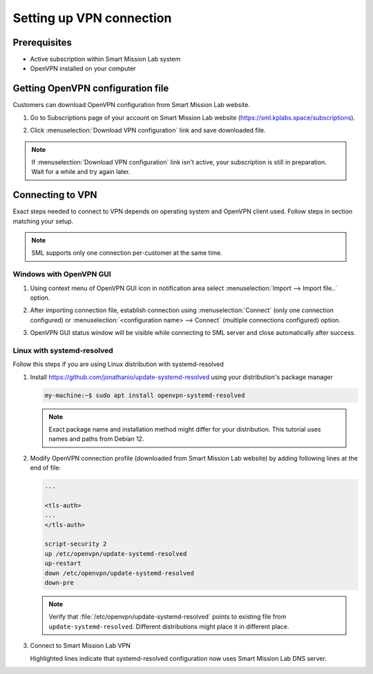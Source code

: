 Setting up VPN connection
=========================

Prerequisites
-------------

* Active subscription within Smart Mission Lab system
* OpenVPN installed on your computer

Getting OpenVPN configuration file
-----------------------------------

Customers can download OpenVPN configuration from Smart Mission Lab website.

1. Go to Subscriptions page of your account on Smart Mission Lab website (https://sml.kplabs.space/subscriptions).
2. Click :menuselection:`Download VPN configuration` link and save downloaded file.

   .. image:: images/subscription_download_vpn_config.png

.. note::

    If :menuselection:`Download VPN configuration` link isn't active, your subscription is still in preparation. Wait for a while and try again later.

Connecting to VPN
-----------------

Exact steps needed to connect to VPN depends on operating system and OpenVPN client used. Follow steps in section matching your setup.

.. note:: SML supports only one connection per-customer at the same time.

Windows with OpenVPN GUI
++++++++++++++++++++++++

1. Using context menu of OpenVPN GUI icon in notification area select :menuselection:`Import --> Import file..` option.

   .. image:: images/openvpn_gui_import.png

2. After importing connection file, establish connection using :menuselection:`Connect` (only one connection configured) or :menuselection:`<configuration name> --> Connect` (multiple connections configured) option.

   .. image:: images/openvpn_gui_connect.png


3. OpenVPN GUI status window will be visible while connecting to SML server and close automatically after success.

Linux with systemd-resolved
+++++++++++++++++++++++++++
Follow this steps if you are using Linux distribution with systemd-resolved

1. Install https://github.com/jonathanio/update-systemd-resolved using your distribution's package manager

   .. code-block:: shell-session

      my-machine:~$ sudo apt install openvpn-systemd-resolved

   .. note:: Exact package name and installation method might differ for your distribution. This tutorial uses names and paths from Debian 12.

2. Modify OpenVPN connection profile (downloaded from Smart Mission Lab website) by adding following lines at the end of file:

   .. code-block:: shell

      ...

      <tls-auth>
      ...
      </tls-auth>

      script-security 2
      up /etc/openvpn/update-systemd-resolved
      up-restart
      down /etc/openvpn/update-systemd-resolved
      down-pre

   .. note:: Verify that :file:`/etc/openvpn/update-systemd-resolved` points to existing file from ``update-systemd-resolved``. Different distributions might place it in different place.

3. Connect to Smart Mission Lab VPN

   .. vale off

   .. code-block:: shell-session
      :emphasize-lines: 4-10

      my-machine:~$ sudo openvpn <path to customer>.ovpn
      ...
      2025-03-03 09:51:40 net_addr_ptp_v4_add: 10.100.0.17 peer 10.100.0.18 dev tun0
      2025-03-03 09:51:40 /etc/openvpn/update-systemd-resolved tun0 1500 0 10.100.0.17 10.100.0.18 init
      <14>Mar  3 09:51:40 update-systemd-resolved: Link 'tun0' coming up
      <14>Mar  3 09:51:40 update-systemd-resolved: Adding IPv4 DNS Server 10.80.4.42
      <14>Mar  3 09:51:40 update-systemd-resolved: Adding IPv4 DNS Server 10.80.4.42
      <14>Mar  3 09:51:40 update-systemd-resolved: Adding DNS Search Domain vpn.sml.kplabs.space
      <14>Mar  3 09:51:40 update-systemd-resolved: SetLinkDNS(4 2 2 4 10 80 4 42 2 4 10 80 4 42)
      <14>Mar  3 09:51:40 update-systemd-resolved: SetLinkDomains(4 1 vpn.sml.kplabs.space false)
      2025-03-03 09:51:40 net_route_v4_add: 10.80.4.40/29 via 10.100.0.18 dev [NULL] table 0 metric -1
      2025-03-03 09:51:40 net_route_v4_add: 10.80.4.16/29 via 10.100.0.18 dev [NULL] table 0 metric -1
      2025-03-03 09:51:40 net_route_v4_add: 10.80.4.56/29 via 10.100.0.18 dev [NULL] table 0 metric -1
      2025-03-03 09:51:40 net_route_v4_add: 10.80.16.128/27 via 10.100.0.18 dev [NULL] table 0 metric -1
      2025-03-03 09:51:40 Initialization Sequence Completed
      ```

   .. vale on

   Highlighted lines indicate that systemd-resolved configuration now uses Smart Mission Lab DNS server.
